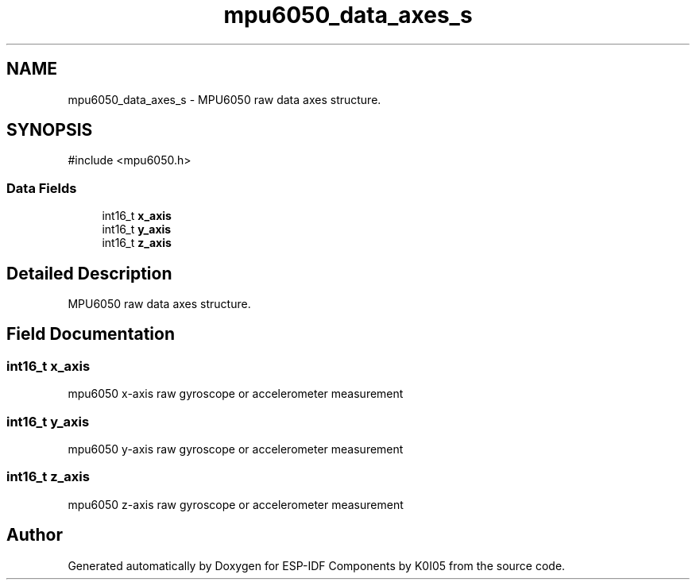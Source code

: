 .TH "mpu6050_data_axes_s" 3 "ESP-IDF Components by K0I05" \" -*- nroff -*-
.ad l
.nh
.SH NAME
mpu6050_data_axes_s \- MPU6050 raw data axes structure\&.  

.SH SYNOPSIS
.br
.PP
.PP
\fR#include <mpu6050\&.h>\fP
.SS "Data Fields"

.in +1c
.ti -1c
.RI "int16_t \fBx_axis\fP"
.br
.ti -1c
.RI "int16_t \fBy_axis\fP"
.br
.ti -1c
.RI "int16_t \fBz_axis\fP"
.br
.in -1c
.SH "Detailed Description"
.PP 
MPU6050 raw data axes structure\&. 
.SH "Field Documentation"
.PP 
.SS "int16_t x_axis"
mpu6050 x-axis raw gyroscope or accelerometer measurement 
.SS "int16_t y_axis"
mpu6050 y-axis raw gyroscope or accelerometer measurement 
.SS "int16_t z_axis"
mpu6050 z-axis raw gyroscope or accelerometer measurement 

.SH "Author"
.PP 
Generated automatically by Doxygen for ESP-IDF Components by K0I05 from the source code\&.
